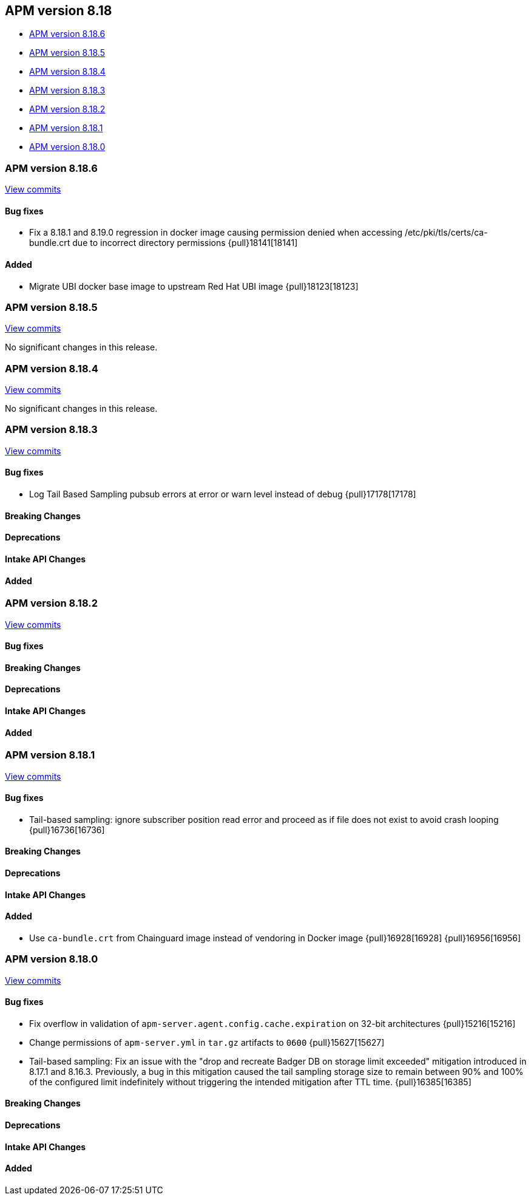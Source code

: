[[apm-release-notes-8.18]]
== APM version 8.18

* <<apm-release-notes-8.18.6>>
* <<apm-release-notes-8.18.5>>
* <<apm-release-notes-8.18.4>>
* <<apm-release-notes-8.18.3>>
* <<apm-release-notes-8.18.2>>
* <<apm-release-notes-8.18.1>>
* <<apm-release-notes-8.18.0>>

[float]
[[apm-release-notes-8.18.6]]
=== APM version 8.18.6

https://github.com/elastic/apm-server/compare/v8.18.5\...v8.18.6[View commits]

[float]
==== Bug fixes

- Fix a 8.18.1 and 8.19.0 regression in docker image causing permission denied when accessing /etc/pki/tls/certs/ca-bundle.crt due to incorrect directory permissions {pull}18141[18141]

[float]
==== Added

- Migrate UBI docker base image to upstream Red Hat UBI image {pull}18123[18123]

[float]
[[apm-release-notes-8.18.5]]
=== APM version 8.18.5

https://github.com/elastic/apm-server/compare/v8.18.4\...v8.18.5[View commits]

No significant changes in this release.

[float]
[[apm-release-notes-8.18.4]]
=== APM version 8.18.4

https://github.com/elastic/apm-server/compare/v8.18.3\...v8.18.4[View commits]

No significant changes in this release.

[float]
[[apm-release-notes-8.18.3]]
=== APM version 8.18.3

https://github.com/elastic/apm-server/compare/v8.18.2\...v8.18.3[View commits]

[float]
==== Bug fixes
- Log Tail Based Sampling pubsub errors at error or warn level instead of debug {pull}17178[17178]

[float]
==== Breaking Changes

[float]
==== Deprecations

[float]
==== Intake API Changes

[float]
==== Added

[float]

[[apm-release-notes-8.18.2]]
=== APM version 8.18.2

https://github.com/elastic/apm-server/compare/v8.18.1\...v8.18.2[View commits]

[float]
==== Bug fixes

[float]
==== Breaking Changes

[float]
==== Deprecations

[float]
==== Intake API Changes

[float]
==== Added

[float]
[[apm-release-notes-8.18.1]]
=== APM version 8.18.1

https://github.com/elastic/apm-server/compare/v8.18.0\...v8.18.1[View commits]

[float]
==== Bug fixes

- Tail-based sampling: ignore subscriber position read error and proceed as if file does not exist to avoid crash looping {pull}16736[16736]

[float]
==== Breaking Changes

[float]
==== Deprecations

[float]
==== Intake API Changes

[float]
==== Added

- Use `ca-bundle.crt` from Chainguard image instead of vendoring in Docker image {pull}16928[16928] {pull}16956[16956]

[float]
[[apm-release-notes-8.18.0]]
=== APM version 8.18.0

https://github.com/elastic/apm-server/compare/v8.17.1\...v8.18.0[View commits]

[float]
==== Bug fixes
- Fix overflow in validation of `apm-server.agent.config.cache.expiration` on 32-bit architectures {pull}15216[15216]
- Change permissions of `apm-server.yml` in `tar.gz` artifacts to `0600` {pull}15627[15627]
- Tail-based sampling: Fix an issue with the "drop and recreate Badger DB on storage limit exceeded" mitigation introduced in 8.17.1 and 8.16.3. Previously, a bug in this mitigation caused the tail sampling storage size to remain between 90% and 100% of the configured limit indefinitely without triggering the intended mitigation after TTL time. {pull}16385[16385]

[float]
==== Breaking Changes

[float]
==== Deprecations

[float]
==== Intake API Changes

[float]
==== Added
